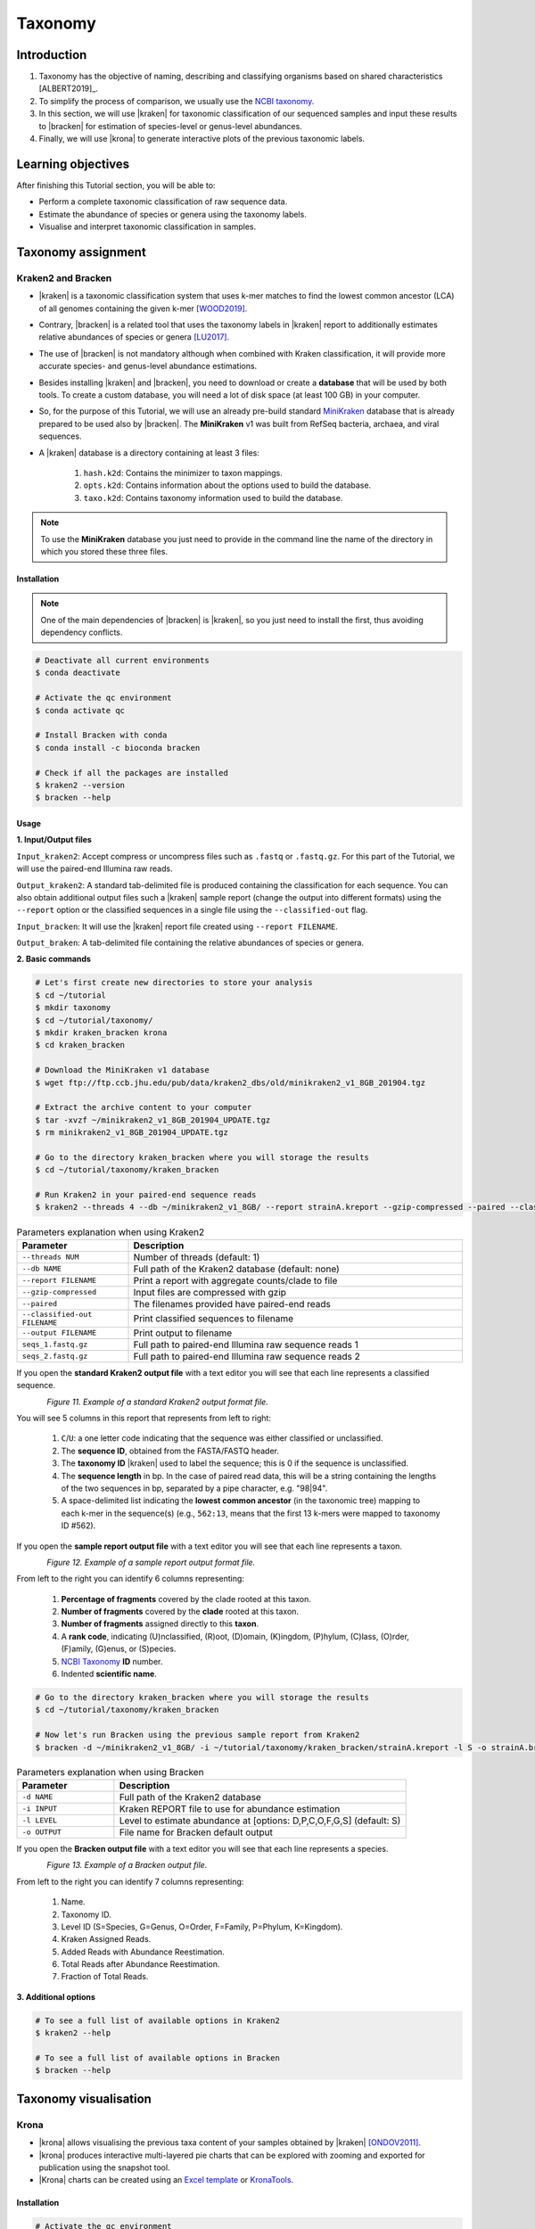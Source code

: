 .. _ngs-taxonomy:

********
Taxonomy
********


Introduction
############

1. Taxonomy has the objective of naming, describing and classifying organisms based on shared characteristics [ALBERT2019]_.

2. To simplify the process of comparison, we usually use the `NCBI taxonomy <https://www.ncbi.nlm.nih.gov/taxonomy>`_.

3. In this section, we will use |kraken| for taxonomic classification of our sequenced samples and input these results to |bracken| for estimation of species-level or genus-level abundances.

4. Finally, we will use |krona| to generate interactive plots of the previous taxonomic labels.


Learning objectives
###################

After finishing this Tutorial section, you will be able to:

* Perform a complete taxonomic classification of raw sequence data.
* Estimate the abundance of species or genera using the taxonomy labels.
* Visualise and interpret taxonomic classification in samples.


Taxonomy assignment
###################


Kraken2 and Bracken
*******************

* |kraken| is a taxonomic classification system that uses k-mer matches to find the lowest common ancestor (LCA) of all genomes containing the given k-mer [WOOD2019]_.

* Contrary, |bracken| is a related tool that uses the taxonomy labels in |kraken| report to additionally estimates relative abundances of species or genera [LU2017]_.

* The use of |bracken| is not mandatory although when combined with Kraken classification, it will provide more accurate species- and genus-level abundance estimations.

* Besides installing |kraken| and |bracken|, you need to download or create a **database** that will be used by both tools. To create a custom database, you will need a lot of disk space (at least 100 GB) in your computer.

* So, for the purpose of this Tutorial, we will use an already pre-build standard `MiniKraken <https://ccb.jhu.edu/software/kraken2/index.shtml?t=downloads>`_ database that is already prepared to be used also by |bracken|. The **MiniKraken** v1 was built from RefSeq bacteria, archaea, and viral sequences.

* A |kraken| database is a directory containing at least 3 files:

    1. ``hash.k2d``: Contains the minimizer to taxon mappings.
    2. ``opts.k2d``: Contains information about the options used to build the database.
    3. ``taxo.k2d``: Contains taxonomy information used to build the database.

.. note::
   To use the **MiniKraken** database you just need to provide in the command line the name of the directory in which you stored these three files.


Installation
............

.. note::
   One of the main dependencies of |bracken| is |kraken|, so you just need to install the first, thus avoiding dependency conflicts.

.. code-block:: bash

    # Deactivate all current environments
    $ conda deactivate

    # Activate the qc environment
    $ conda activate qc

    # Install Bracken with conda
    $ conda install -c bioconda bracken

    # Check if all the packages are installed
    $ kraken2 --version
    $ bracken --help


Usage
.....

**1. Input/Output files**

``Input_kraken2``: Accept compress or uncompress files such as ``.fastq`` or ``.fastq.gz``. For this part of the Tutorial, we will use the paired-end Illumina raw reads.

``Output_kraken2``: A standard tab-delimited file is produced containing the classification for each sequence. You can also obtain additional output files such a |kraken| sample report (change the output into different formats) using the ``--report`` option or the classified sequences in a single file using the ``--classified-out`` flag.

``Input_bracken``: It will use the |kraken| report file created using ``--report FILENAME``.

``Output_braken``: A tab-delimited file containing the relative abundances of species or genera.

**2. Basic commands**

.. code-block:: bash

    # Let's first create new directories to store your analysis
    $ cd ~/tutorial
    $ mkdir taxonomy
    $ cd ~/tutorial/taxonomy/
    $ mkdir kraken_bracken krona
    $ cd kraken_bracken

    # Download the MiniKraken v1 database
    $ wget ftp://ftp.ccb.jhu.edu/pub/data/kraken2_dbs/old/minikraken2_v1_8GB_201904.tgz

    # Extract the archive content to your computer
    $ tar -xvzf ~/minikraken2_v1_8GB_201904_UPDATE.tgz
    $ rm minikraken2_v1_8GB_201904_UPDATE.tgz

    # Go to the directory kraken_bracken where you will storage the results
    $ cd ~/tutorial/taxonomy/kraken_bracken

    # Run Kraken2 in your paired-end sequence reads
    $ kraken2 --threads 4 --db ~/minikraken2_v1_8GB/ --report strainA.kreport --gzip-compressed --paired --classified-out cseqs_strainA#.fastq ~/tutorial/raw_data/seqs_strainA_1.fastq.gz ~/tutorial/raw_data/seqs_strainA_2.fastq.gz --output strainA.kraken2

.. csv-table:: Parameters explanation when using Kraken2
   :header: "Parameter", "Description"
   :widths: 20, 60

   "``--threads NUM``", "Number of threads (default: 1)"
   "``--db NAME``", "Full path of the Kraken2 database (default: none)"
   "``--report FILENAME``", "Print a report with aggregate counts/clade to file"
   "``--gzip-compressed``", "Input files are compressed with gzip"
   "``--paired``", "The filenames provided have paired-end reads"
   "``--classified-out FILENAME``", "Print classified sequences to filename"
   "``--output FILENAME``", "Print output to filename"
   "``seqs_1.fastq.gz``", "Full path to paired-end Illumina raw sequence reads 1"
   "``seqs_2.fastq.gz``", "Full path to paired-end Illumina raw sequence reads 2"

If you open the **standard Kraken2 output file** with a text editor you will see that each line represents a classified sequence.

.. figure:: ./images/Kraken_standard.png
   :figclass: align-left

*Figure 11. Example of a standard Kraken2 output format file.*

You will see 5 columns in this report that represents from left to right:

   1. ``C``/``U``: a one letter code indicating that the sequence was either classified or unclassified.
   2. The **sequence ID**, obtained from the FASTA/FASTQ header.
   3. The **taxonomy ID** |kraken| used to label the sequence; this is 0 if the sequence is unclassified.
   4. The **sequence length** in bp. In the case of paired read data, this will be a string containing the lengths of the two sequences in bp, separated by a pipe character, e.g. "98|94".
   5. A space-delimited list indicating the **lowest common ancestor** (in the taxonomic tree) mapping to each k-mer in the sequence(s) (e.g., ``562:13``, means that the first 13 k-mers were mapped to taxonomy ID #562).

If you open the **sample report output file** with a text editor you will see that each line represents a taxon.

.. figure:: ./images/Kraken_sample.png
   :figclass: align-left

*Figure 12. Example of a sample report output format file.*

From left to the right you can identify 6 columns representing:

   1. **Percentage of fragments** covered by the clade rooted at this taxon.
   2. **Number of fragments** covered by the **clade** rooted at this taxon.
   3. **Number of fragments** assigned directly to this **taxon**.
   4. A **rank code**, indicating (U)nclassified, (R)oot, (D)omain, (K)ingdom, (P)hylum, (C)lass, (O)rder, (F)amily, (G)enus, or (S)pecies.
   5. `NCBI Taxonomy <https://www.ncbi.nlm.nih.gov/taxonomy>`_ **ID** number.
   6. Indented **scientific name**.

.. code-block:: bash

    # Go to the directory kraken_bracken where you will storage the results
    $ cd ~/tutorial/taxonomy/kraken_bracken

    # Now let's run Bracken using the previous sample report from Kraken2
    $ bracken -d ~/minikraken2_v1_8GB/ -i ~/tutorial/taxonomy/kraken_bracken/strainA.kreport -l S -o strainA.bracken

.. csv-table:: Parameters explanation when using Bracken
   :header: "Parameter", "Description"
   :widths: 20, 60

   "``-d NAME``", "Full path of the Kraken2 database"
   "``-i INPUT``", "Kraken REPORT file to use for abundance estimation"
   "``-l LEVEL``", "Level to estimate abundance at [options: D,P,C,O,F,G,S] (default: S)"
   "``-o OUTPUT``", "File name for Bracken default output"

If you open the **Bracken output file** with a text editor you will see that each line represents a species.

.. figure:: ./images/Bracken_result.png
   :figclass: align-left

*Figure 13. Example of a Bracken output file.*

From left to the right you can identify 7 columns representing:

   1. Name.
   2. Taxonomy ID.
   3. Level ID (S=Species, G=Genus, O=Order, F=Family, P=Phylum, K=Kingdom).
   4. Kraken Assigned Reads.
   5. Added Reads with Abundance Reestimation.
   6. Total Reads after Abundance Reestimation.
   7. Fraction of Total Reads.

**3. Additional options**

.. code-block:: bash

    # To see a full list of available options in Kraken2
    $ kraken2 --help

    # To see a full list of available options in Bracken
    $ bracken --help

.. todo::
   1. Run |kraken| and |bracken| on all the downloaded raw paired-end Illumina reads and save a copy of the report.


Taxonomy visualisation
######################


Krona
*****

* |krona| allows visualising the previous taxa content of your samples obtained by |kraken| [ONDOV2011]_.

* |krona| produces interactive multi-layered pie charts that can be explored with zooming and exported for publication using the snapshot tool.

* |Krona| charts can be created using an `Excel template <https://github.com/marbl/Krona/wiki/ExcelTemplate>`_ or `KronaTools <https://github.com/marbl/Krona/wiki/KronaTools>`_.


Installation
............

.. code-block:: bash

    # Activate the qc environment
    $ conda activate qc

    # Install Krona
    $ conda install -c bioconda krona

    # Update your system's repository list and install the make command
    $ sudo apt-get update
    $ sudo apt-get install -y make

    # Build a taxonomy database for Krona
    $ cd
    $ ktUpdateTaxonomy.sh ~/miniconda3/envs/qc/opt/krona/taxonomy


Usage
.....

**1. Input/Output files**

``Input``: |krona| accepts created Excel Templates or Kraken output files (e.g., ``strainA.kraken2``).

``Output``: It will create interactive ``.html`` charts.

**2. Basic commands**

.. code-block:: bash

    # Run Krona using the Kraken2 output
    $ ktImportTaxonomy -q 2 -t 3 ~/tutorial/taxonomy/kraken_bracken/strainA.kraken2 -o ~/tutorial/taxonomy/krona/strainA_krona.html

.. csv-table:: Parameters explanation when using Krona
   :header: "Parameter", "Description"
   :widths: 20, 60

   "``-q VALUE``", "Extract the second column (**sequence ID**) from the Kraken2 results"
   "``-t VALUE``", "Extract the third column (**taxonomy ID**) from the Kraken2 results"
   "``-o NAME``", "File name for Krona default output"

.. code-block:: bash

    # Let's go to the directory where the HTML files produced by Krona are
    $ cd ~/tutorial/taxonomy/krona/

    # Open FastQC html report in Ubuntu/WSL
    $ sensible-browser <filename>_krona.html

    # Or open FastQC html report in macOS
    $ open <filename>_krona.html

.. figure:: ./images/Krona_result.png
   :figclass: align-left

*Figure 14. Example of a Krona HTML report on a macOS.*

.. todo::
   2. Visualize the |kraken| results using |krona| for strainA and strainB and save the final charts to your computer.
   3. What is the primary taxonomy ID present in your samples? And the genus?
   4. Did you notice any kind of contamination in your samples? Belonging to each taxonomy ID and genus?


Folder structure
################

At the end of this section, you will have the following folder structure.

::

    tutorial
    ├── raw_data
    │   ├── files_fastq.gz
    │   ├── files.fasta
    │   ├── files.gbk
    ├── qc_visualisation
    │   ├── trimmed
    │   │   ├── files_clean_fastqc.html
    │   │   ├── files_clean_fastqc.zip
    │   │   ├── multiqc_clean_report.html
    │   │   ├── multiqc_clean_data
    │   ├── untrimmed
    │   │   ├── files_fastqc.html
    │   │   ├── files_fastqc.zip
    │   │   ├── multiqc_report.html
    │   │   ├── multiqc_data
    ├── qc_improvement
    │   ├── files_clean.fastq.gz
    ├── taxonomy
    │   ├── kraken_bracken
    │   │   ├── files_cseqs_1.fastq
    │   │   ├── files_cseqs_2.fastq
    │   │   ├── output.kraken2
    │   │   ├── report.kreport
    │   │   ├── output.bracken
    │   ├── krona
    │   │   ├── output_krona.html


References
##########

.. [LU2017] Lu J, Breitwieser FP, Thielen P, Salzberg SL. 2017. Bracken: estimating species abundance in metagenomics data. PeerJ Computer Science. 3:e104. `DOI: 10.7717/peerj-cs.104 <https://dx.doi.org/10.7717/peerj-cs.104>`_.
.. [ONDOV2011] Ondov BD, Bergman NH, Phillippy AM. 2011. Interactive metagenomic visualization in a Web browser. BMC Bioinformatics. 12:385. `DOI: 10.1186/1471-2105-12-385 <https://dx.doi.org/10.1186/1471-2105-12-385>`_.
.. [WOOD2019] Wood DE, Lu J, Langmead B. 2019. Improved metagenomic analysis with Kraken 2. Genome Biol. 20:257. `DOI: 10.1186/s13059-019-1891-0 <https://dx.doi.org/10.1186%2Fs13059-019-1891-0>`_.
